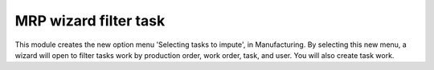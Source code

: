 MRP wizard filter task
======================
This module creates the new option menu 'Selecting tasks to impute', in
Manufacturing.
By selecting this new menu, a wizard will open to filter tasks work by
production order, work order, task, and user. You will also create task work.
